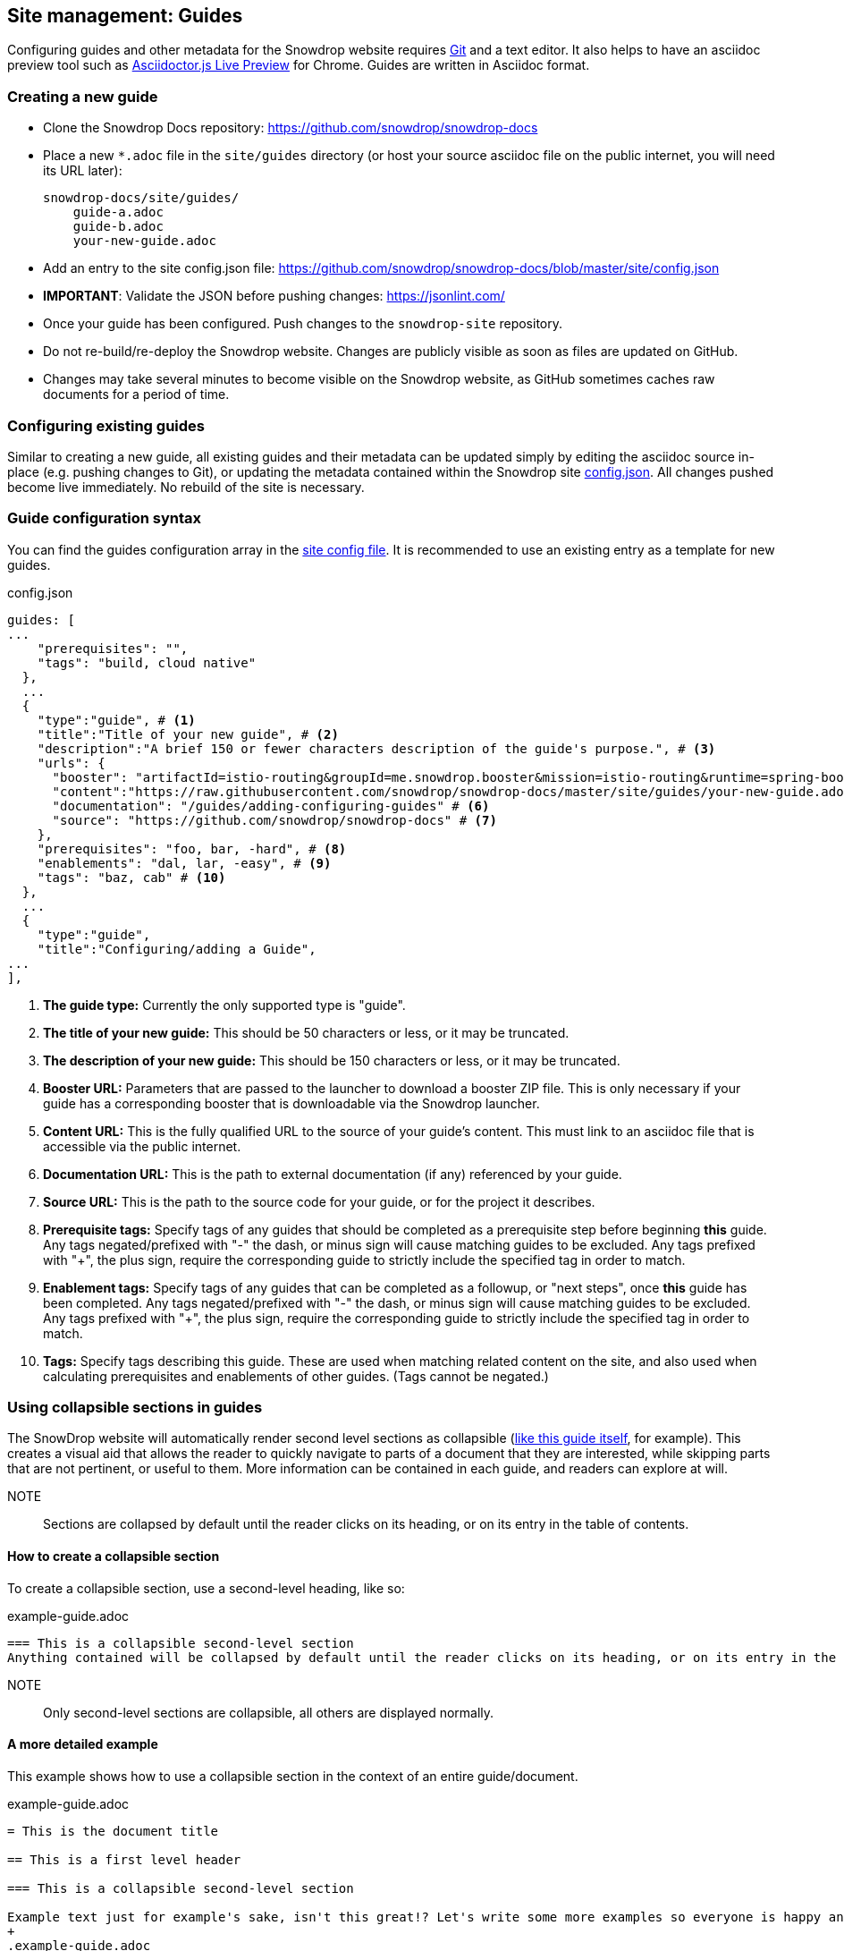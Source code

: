 == Site management: Guides

Configuring guides and other metadata for the Snowdrop website requires http://git-scm.com/download[Git] and a text editor. It also helps to have an asciidoc preview tool such as https://chrome.google.com/webstore/detail/asciidoctorjs-live-previe/iaalpfgpbocpdfblpnhhgllgbdbchmia?hl=en[Asciidoctor.js Live Preview] for Chrome. Guides are written in Asciidoc format.

=== Creating a new guide

* Clone the Snowdrop Docs repository: https://github.com/snowdrop/snowdrop-docs
* Place a new `*.adoc` file in the `site/guides` directory (or host your source asciidoc file on the public internet, you will need its URL later):
+
----
snowdrop-docs/site/guides/
    guide-a.adoc
    guide-b.adoc
    your-new-guide.adoc
----
* Add an entry to the site config.json file: https://github.com/snowdrop/snowdrop-docs/blob/master/site/config.json
* *IMPORTANT*: Validate the JSON before pushing changes: https://jsonlint.com/
* Once your guide has been configured. Push changes to the `snowdrop-site` repository.
* Do not re-build/re-deploy the Snowdrop website. Changes are publicly visible as soon as files are updated on GitHub.
* Changes may take several minutes to become visible on the Snowdrop website, as GitHub sometimes caches raw documents for a period of time.

=== Configuring existing guides
Similar to creating a new guide, all existing guides and their metadata can be updated simply by editing the asciidoc source in-place (e.g. pushing changes to Git), or updating the metadata contained within the Snowdrop site https://github.com/snowdrop/snowdrop-docs/blob/master/site/config.json[config.json]. All changes pushed become live immediately. No rebuild of the site is necessary.

=== Guide configuration syntax
You can find the guides configuration array in the https://github.com/snowdrop/snowdrop-docs/blob/master/site/config.json[site config file]. It is recommended to use an existing entry as a template for new guides.

.config.json
[source,json]
----
guides: [
...
    "prerequisites": "",
    "tags": "build, cloud native"
  },
  ...
  {
    "type":"guide", # <1>
    "title":"Title of your new guide", # <2>
    "description":"A brief 150 or fewer characters description of the guide's purpose.", # <3>
    "urls": {
      "booster": "artifactId=istio-routing&groupId=me.snowdrop.booster&mission=istio-routing&runtime=spring-boot&runtimeVersion=current-community" # <4>
      "content":"https://raw.githubusercontent.com/snowdrop/snowdrop-docs/master/site/guides/your-new-guide.adoc", # <5>
      "documentation": "/guides/adding-configuring-guides" # <6>
      "source": "https://github.com/snowdrop/snowdrop-docs" # <7>
    },
    "prerequisites": "foo, bar, -hard", # <8>
    "enablements": "dal, lar, -easy", # <9>
    "tags": "baz, cab" # <10>
  },
  ...
  {
    "type":"guide",
    "title":"Configuring/adding a Guide",
...
],
----
<1> *The guide type:* Currently the only supported type is "guide".
<2> *The title of your new guide:* This should be 50 characters or less, or it may be truncated.
<3> *The description of your new guide:* This should be 150 characters or less, or it may be truncated.
<4> *Booster URL:* Parameters that are passed to the launcher to download a booster ZIP file. This is only necessary if your guide has a corresponding booster that is downloadable via the Snowdrop launcher.
<5> *Content URL:* This is the fully qualified URL to the source of your guide's content. This must link to an asciidoc file that is accessible via the public internet.
<6> *Documentation URL:* This is the path to external documentation (if any) referenced by your guide.
<7> *Source URL:* This is the path to the source code for your guide, or for the project it describes.
<8> *Prerequisite tags:* Specify tags of any guides that should be completed as a prerequisite step before beginning *this* guide. Any tags negated/prefixed with "-" the dash, or minus sign will cause matching guides to be excluded. Any tags prefixed with "+", the plus sign, require the corresponding guide to strictly include the specified tag in order to match.
<9> *Enablement tags:* Specify tags of any guides that can be completed as a followup, or "next steps", once *this* guide has been completed. Any tags negated/prefixed with "-" the dash, or minus sign will cause matching guides to be excluded. Any tags prefixed with "+", the plus sign, require the corresponding guide to strictly include the specified tag in order to match.
<10> *Tags:* Specify tags describing this guide. These are used when matching related content on the site, and also used when calculating prerequisites and enablements of other guides. (Tags cannot be negated.)

=== Using collapsible sections in guides
The SnowDrop website will automatically render second level sections as collapsible (link:https://github.com/snowdrop/snowdrop-docs/blob/master/site/guides/site/adding-configuring-guides.adoc[like this guide itself], for example).
This creates a visual aid that allows the reader to quickly navigate to parts of a document that they are interested, while skipping parts that are not pertinent, or useful to them. More information can be contained in each guide, and readers can explore at will.

NOTE:: Sections are collapsed by default until the reader clicks on its heading, or on its entry in the table of contents.

==== How to create a collapsible section
To create a collapsible section, use a second-level heading, like so:

.example-guide.adoc
[source,asciidoc]
----
=== This is a collapsible second-level section
Anything contained will be collapsed by default until the reader clicks on its heading, or on its entry in the table of contents.
----

NOTE:: Only second-level sections are collapsible, all others are displayed normally.

==== A more detailed example
This example shows how to use a collapsible section in the context of an entire guide/document.

.example-guide.adoc
[source,asciidoc]
----
= This is the document title

== This is a first level header

=== This is a collapsible second-level section

Example text just for example's sake, isn't this great!? Let's write some more examples so everyone is happy and exampled out.
+
.example-guide.adoc
[source,asciidoc]
....
This example contains an example, isn't it amusing?
....

=== This is another collapsible second-level section
Anything contained in this section will be collapsed by default

== This first-level section will not be collapsible

==== This is a third-level section
This section will not be collapsible because it is not contained within a second-level section
----

== Site management: Linked projects

The SnowDrop site can be configured to display contextual project information (related projects)
when viewing other content such as guides and news content. This allows guide authors to quickly provide
additional reference information to readers when their guide relates to content that is hosted on
another website (or belongs to another project or technology).

=== How to configure linked projects and tags

To add a linked project to the site, edit the site  https://github.com/snowdrop/snowdrop-docs/blob/master/site/config.json[config.json] file and add a new element
to the "projects" array, seen below:

==== Linked project syntax
.config.json
[source,json]
----
...
"projects": [
  {
    "name": "ProjectName", # <1>
    "description": "The project description.", # <2>
    "tag": "project-tag", # <3>
    "color": "#98BBD3", # <4>
    "urls":{
      "logo":"http://site.com/project-logo.png", # <5>
      "source":"https://github.com/my-organization/my-project", # <6>
      "website":"http://example.org/myproject" # <7>
    }
  },
  ...
]
...
----
<1> *Project name:* This will appear wherever project information is rendered (Should be maximum 20-30 characters)
<2> *Project description:* This will appear wherever project information is rendered, and should be relatively short. (Less than 80 characters in length)
<3> *Project tag:* The project will be rendered when guides or other content is tagged with this term.
<4> *Project color:* Hex code defining the project highlight color for tags and labels
<5> *Project logo URL:* Link to the project's logo. This should be roughly 60px x 60px (Square aspect ratio)
<6> *Source URL:* Link to the project's source repository
<7> *Website URL:* Link to the project's website

=== How to link a project to a guide

To display a linked project on a guide page, you must ensure that the project tag is added to the guide's tags.
Edit the site config.json file to modify your guide's tags:

.config.json
[source,json]
----
guides: [
  ...
  {
    "type":"guide",
    "title": ...,
    "description": ...,
    "urls": {
      ...
    },
    "prerequisites": ...,
    "enablements": ...,
    "tags": "foo, bar, project-tag, tag2" # <1>
  },
  ...
],
----
<1> Project tag is added to the guide's tags.

Notice that the project tag has been added to the guides list of "tags". Your linked project will now appear in the sidebar of the site when viewing this guide.

